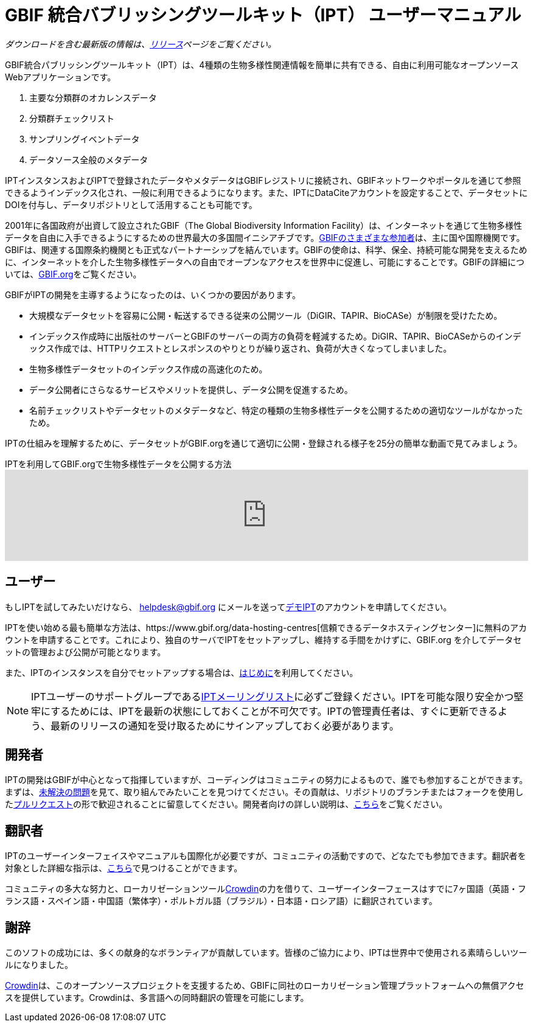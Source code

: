 = GBIF 統合バブリッシングツールキット（IPT） ユーザーマニュアル

_ダウンロードを含む最新版の情報は、xref:releases.adoc[リリース]ページをご覧ください。_

GBIF統合パブリッシングツールキット（IPT）は、4種類の生物多様性関連情報を簡単に共有できる、自由に利用可能なオープンソースWebアプリケーションです。

. 主要な分類群のオカレンスデータ
. 分類群チェックリスト
. サンプリングイベントデータ
. データソース全般のメタデータ

IPTインスタンスおよびIPTで登録されたデータやメタデータはGBIFレジストリに接続され、GBIFネットワークやポータルを通じて参照できるようインデックス化され、一般に利用できるようになります。また、IPTにDataCiteアカウントを設定することで、データセットにDOIを付与し、データリポジトリとして活用することも可能です。

2001年に各国政府が出資して設立されたGBIF（The Global Biodiversity Information Facility）は、インターネットを通じて生物多様性データを自由に入手できるようにするための世界最大の多国間イニシアチブです。link:https://www.gbif.org/participation/participant-list[GBIFのさまざまな参加者]は、主に国や国際機関です。GBIFは、関連する国際条約機関とも正式なパートナーシップを結んでいます。GBIFの使命は、科学、保全、持続可能な開発を支えるために、インターネットを介した生物多様性データへの自由でオープンなアクセスを世界中に促進し、可能にすることです。GBIFの詳細については、link:https://www.gbif.org/[GBIF.org]をご覧ください。

GBIFがIPTの開発を主導するようになったのは、いくつかの要因があります。

* 大規模なデータセットを容易に公開・転送するできる従来の公開ツール（DiGIR、TAPIR、BioCASe）が制限を受けたため。
* インデックス作成時に出版社のサーバーとGBIFのサーバーの両方の負荷を軽減するため。DiGIR、TAPIR、BioCASeからのインデックス作成では、HTTPリクエストとレスポンスのやりとりが繰り返され、負荷が大きくなってしまいました。
* 生物多様性データセットのインデックス作成の高速化のため。
* データ公開者にさらなるサービスやメリットを提供し、データ公開を促進するため。
* 名前チェックリストやデータセットのメタデータなど、特定の種類の生物多様性データを公開するための適切なツールがなかったため。

IPTの仕組みを理解するために、データセットがGBIF.orgを通じて適切に公開・登録される様子を25分の簡単な動画で見てみましょう。

[.responsive-video]
.IPTを利用してGBIF.orgで生物多様性データを公開する方法
video::eDH9IoTrMVE[youtube, width=100%]

== ユーザー

もしIPTを試してみたいだけなら、 helpdesk@gbif.org にメールを送ってlink:https://ipt.gbif.org/[デモIPT]のアカウントを申請してください。

IPTを使い始める最も簡単な方法は、https://www.gbif.org/data-hosting-centres[信頼できるデータホスティングセンター]に無料のアカウントを申請することです。これにより、独自のサーバでIPTをセットアップし、維持する手間をかけずに、GBIF.org を介してデータセットの管理および公開が可能となります。

また、IPTのインスタンスを自分でセットアップする場合は、xref:getting-started.adoc[はじめに]を利用してください。

NOTE: IPTユーザーのサポートグループであるlink:https://lists.gbif.org/mailman/listinfo/ipt/[IPTメーリングリスト]に必ずご登録ください。IPTを可能な限り安全かつ堅牢にするためには、IPTを最新の状態にしておくことが不可欠です。IPTの管理責任者は、すぐに更新できるよう、最新のリリースの通知を受け取るためにサインアップしておく必要があります。

== 開発者

IPTの開発はGBIFが中心となって指揮していますが、コーディングはコミュニティの努力によるもので、誰でも参加することができます。まずは、link:https://github.com/gbif/ipt/issues[未解決の問題]を見て、取り組んでみたいことを見つけてください。その貢献は、リポジトリのブランチまたはフォークを使用したlink:https://help.github.com/articles/creating-a-pull-request/[プルリクエスト]の形で歓迎されることに留意してください。開発者向けの詳しい説明は、xref:developer-guide.adoc[こちら]をご覧ください。

== 翻訳者

IPTのユーザーインターフェイスやマニュアルも国際化が必要ですが、コミュニティの活動ですので、どなたでも参加できます。翻訳者を対象とした詳細な指示は、xref:translations.adoc[こちら]で見つけることができます。

コミュニティの多大な努力と、ローカリゼーションツールlink:https://crowdin.com/project/gbif-ipt[Crowdin]の力を借りて、ユーザーインターフェースはすでに7ヶ国語（英語・フランス語・スペイン語・中国語（繁体字）・ポルトガル語（ブラジル）・日本語・ロシア語）に翻訳されています。

== 謝辞

このソフトの成功には、多くの献身的なボランティアが貢献しています。皆様のご協力により、IPTは世界中で使用される素晴らしいツールになりました。

https://crowdin.com/[Crowdin]は、このオープンソースプロジェクトを支援するため、GBIFに同社のローカリゼーション管理プラットフォームへの無償アクセスを提供しています。Crowdinは、多言語への同時翻訳の管理を可能にします。
